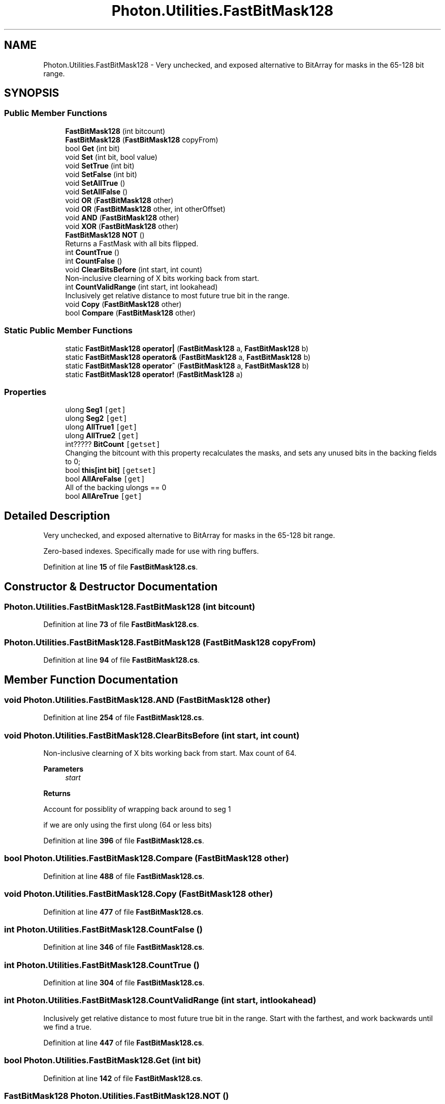 .TH "Photon.Utilities.FastBitMask128" 3 "Mon Apr 18 2022" "Purrpatrator User manual" \" -*- nroff -*-
.ad l
.nh
.SH NAME
Photon.Utilities.FastBitMask128 \- Very unchecked, and exposed alternative to BitArray for masks in the 65-128 bit range\&.  

.SH SYNOPSIS
.br
.PP
.SS "Public Member Functions"

.in +1c
.ti -1c
.RI "\fBFastBitMask128\fP (int bitcount)"
.br
.ti -1c
.RI "\fBFastBitMask128\fP (\fBFastBitMask128\fP copyFrom)"
.br
.ti -1c
.RI "bool \fBGet\fP (int bit)"
.br
.ti -1c
.RI "void \fBSet\fP (int bit, bool value)"
.br
.ti -1c
.RI "void \fBSetTrue\fP (int bit)"
.br
.ti -1c
.RI "void \fBSetFalse\fP (int bit)"
.br
.ti -1c
.RI "void \fBSetAllTrue\fP ()"
.br
.ti -1c
.RI "void \fBSetAllFalse\fP ()"
.br
.ti -1c
.RI "void \fBOR\fP (\fBFastBitMask128\fP other)"
.br
.ti -1c
.RI "void \fBOR\fP (\fBFastBitMask128\fP other, int otherOffset)"
.br
.ti -1c
.RI "void \fBAND\fP (\fBFastBitMask128\fP other)"
.br
.ti -1c
.RI "void \fBXOR\fP (\fBFastBitMask128\fP other)"
.br
.ti -1c
.RI "\fBFastBitMask128\fP \fBNOT\fP ()"
.br
.RI "Returns a FastMask with all bits flipped\&. "
.ti -1c
.RI "int \fBCountTrue\fP ()"
.br
.ti -1c
.RI "int \fBCountFalse\fP ()"
.br
.ti -1c
.RI "void \fBClearBitsBefore\fP (int start, int count)"
.br
.RI "Non-inclusive clearning of X bits working back from start\&. "
.ti -1c
.RI "int \fBCountValidRange\fP (int start, int lookahead)"
.br
.RI "Inclusively get relative distance to most future true bit in the range\&. "
.ti -1c
.RI "void \fBCopy\fP (\fBFastBitMask128\fP other)"
.br
.ti -1c
.RI "bool \fBCompare\fP (\fBFastBitMask128\fP other)"
.br
.in -1c
.SS "Static Public Member Functions"

.in +1c
.ti -1c
.RI "static \fBFastBitMask128\fP \fBoperator|\fP (\fBFastBitMask128\fP a, \fBFastBitMask128\fP b)"
.br
.ti -1c
.RI "static \fBFastBitMask128\fP \fBoperator&\fP (\fBFastBitMask128\fP a, \fBFastBitMask128\fP b)"
.br
.ti -1c
.RI "static \fBFastBitMask128\fP \fBoperator^\fP (\fBFastBitMask128\fP a, \fBFastBitMask128\fP b)"
.br
.ti -1c
.RI "static \fBFastBitMask128\fP \fBoperator!\fP (\fBFastBitMask128\fP a)"
.br
.in -1c
.SS "Properties"

.in +1c
.ti -1c
.RI "ulong \fBSeg1\fP\fC [get]\fP"
.br
.ti -1c
.RI "ulong \fBSeg2\fP\fC [get]\fP"
.br
.ti -1c
.RI "ulong \fBAllTrue1\fP\fC [get]\fP"
.br
.ti -1c
.RI "ulong \fBAllTrue2\fP\fC [get]\fP"
.br
.ti -1c
.RI "int????? \fBBitCount\fP\fC [getset]\fP"
.br
.RI "Changing the bitcount with this property recalculates the masks, and sets any unused bits in the backing fields to 0; "
.ti -1c
.RI "bool \fBthis[int bit]\fP\fC [getset]\fP"
.br
.ti -1c
.RI "bool \fBAllAreFalse\fP\fC [get]\fP"
.br
.RI "All of the backing ulongs == 0 "
.ti -1c
.RI "bool \fBAllAreTrue\fP\fC [get]\fP"
.br
.in -1c
.SH "Detailed Description"
.PP 
Very unchecked, and exposed alternative to BitArray for masks in the 65-128 bit range\&. 

Zero-based indexes\&. Specifically made for use with ring buffers\&. 
.PP
Definition at line \fB15\fP of file \fBFastBitMask128\&.cs\fP\&.
.SH "Constructor & Destructor Documentation"
.PP 
.SS "Photon\&.Utilities\&.FastBitMask128\&.FastBitMask128 (int bitcount)"

.PP
Definition at line \fB73\fP of file \fBFastBitMask128\&.cs\fP\&.
.SS "Photon\&.Utilities\&.FastBitMask128\&.FastBitMask128 (\fBFastBitMask128\fP copyFrom)"

.PP
Definition at line \fB94\fP of file \fBFastBitMask128\&.cs\fP\&.
.SH "Member Function Documentation"
.PP 
.SS "void Photon\&.Utilities\&.FastBitMask128\&.AND (\fBFastBitMask128\fP other)"

.PP
Definition at line \fB254\fP of file \fBFastBitMask128\&.cs\fP\&.
.SS "void Photon\&.Utilities\&.FastBitMask128\&.ClearBitsBefore (int start, int count)"

.PP
Non-inclusive clearning of X bits working back from start\&. Max count of 64\&. 
.PP
\fBParameters\fP
.RS 4
\fIstart\fP 
.RE
.PP
\fBReturns\fP
.RS 4
.RE
.PP
Account for possiblity of wrapping back around to seg 1
.PP
if we are only using the first ulong (64 or less bits)
.PP
Definition at line \fB396\fP of file \fBFastBitMask128\&.cs\fP\&.
.SS "bool Photon\&.Utilities\&.FastBitMask128\&.Compare (\fBFastBitMask128\fP other)"

.PP
Definition at line \fB488\fP of file \fBFastBitMask128\&.cs\fP\&.
.SS "void Photon\&.Utilities\&.FastBitMask128\&.Copy (\fBFastBitMask128\fP other)"

.PP
Definition at line \fB477\fP of file \fBFastBitMask128\&.cs\fP\&.
.SS "int Photon\&.Utilities\&.FastBitMask128\&.CountFalse ()"

.PP
Definition at line \fB346\fP of file \fBFastBitMask128\&.cs\fP\&.
.SS "int Photon\&.Utilities\&.FastBitMask128\&.CountTrue ()"

.PP
Definition at line \fB304\fP of file \fBFastBitMask128\&.cs\fP\&.
.SS "int Photon\&.Utilities\&.FastBitMask128\&.CountValidRange (int start, int lookahead)"

.PP
Inclusively get relative distance to most future true bit in the range\&. Start with the farthest, and work backwards until we find a true\&.
.PP
Definition at line \fB447\fP of file \fBFastBitMask128\&.cs\fP\&.
.SS "bool Photon\&.Utilities\&.FastBitMask128\&.Get (int bit)"

.PP
Definition at line \fB142\fP of file \fBFastBitMask128\&.cs\fP\&.
.SS "\fBFastBitMask128\fP Photon\&.Utilities\&.FastBitMask128\&.NOT ()"

.PP
Returns a FastMask with all bits flipped\&. Unused bits remain as zeros\&. 
.PP
\fBReturns\fP
.RS 4
.RE
.PP

.PP
Definition at line \fB290\fP of file \fBFastBitMask128\&.cs\fP\&.
.SS "static \fBFastBitMask128\fP Photon\&.Utilities\&.FastBitMask128\&.operator! (\fBFastBitMask128\fP a)\fC [static]\fP"

.PP
Definition at line \fB281\fP of file \fBFastBitMask128\&.cs\fP\&.
.SS "static \fBFastBitMask128\fP Photon\&.Utilities\&.FastBitMask128\&.operator& (\fBFastBitMask128\fP a, \fBFastBitMask128\fP b)\fC [static]\fP"

.PP
Definition at line \fB271\fP of file \fBFastBitMask128\&.cs\fP\&.
.SS "static \fBFastBitMask128\fP Photon\&.Utilities\&.FastBitMask128\&.operator^ (\fBFastBitMask128\fP a, \fBFastBitMask128\fP b)\fC [static]\fP"

.PP
Definition at line \fB276\fP of file \fBFastBitMask128\&.cs\fP\&.
.SS "static \fBFastBitMask128\fP Photon\&.Utilities\&.FastBitMask128\&.operator| (\fBFastBitMask128\fP a, \fBFastBitMask128\fP b)\fC [static]\fP"

.PP
Definition at line \fB266\fP of file \fBFastBitMask128\&.cs\fP\&.
.SS "void Photon\&.Utilities\&.FastBitMask128\&.OR (\fBFastBitMask128\fP other)"

.PP
Definition at line \fB218\fP of file \fBFastBitMask128\&.cs\fP\&.
.SS "void Photon\&.Utilities\&.FastBitMask128\&.OR (\fBFastBitMask128\fP other, int otherOffset)"

.PP
Definition at line \fB224\fP of file \fBFastBitMask128\&.cs\fP\&.
.SS "void Photon\&.Utilities\&.FastBitMask128\&.Set (int bit, bool value)"

.PP
Definition at line \fB154\fP of file \fBFastBitMask128\&.cs\fP\&.
.SS "void Photon\&.Utilities\&.FastBitMask128\&.SetAllFalse ()"

.PP
Definition at line \fB206\fP of file \fBFastBitMask128\&.cs\fP\&.
.SS "void Photon\&.Utilities\&.FastBitMask128\&.SetAllTrue ()"

.PP
Definition at line \fB200\fP of file \fBFastBitMask128\&.cs\fP\&.
.SS "void Photon\&.Utilities\&.FastBitMask128\&.SetFalse (int bit)"

.PP
Definition at line \fB188\fP of file \fBFastBitMask128\&.cs\fP\&.
.SS "void Photon\&.Utilities\&.FastBitMask128\&.SetTrue (int bit)"

.PP
Definition at line \fB176\fP of file \fBFastBitMask128\&.cs\fP\&.
.SS "void Photon\&.Utilities\&.FastBitMask128\&.XOR (\fBFastBitMask128\fP other)"

.PP
Definition at line \fB260\fP of file \fBFastBitMask128\&.cs\fP\&.
.SH "Property Documentation"
.PP 
.SS "bool Photon\&.Utilities\&.FastBitMask128\&.AllAreFalse\fC [get]\fP"

.PP
All of the backing ulongs == 0 
.PP
Definition at line \fB215\fP of file \fBFastBitMask128\&.cs\fP\&.
.SS "bool Photon\&.Utilities\&.FastBitMask128\&.AllAreTrue\fC [get]\fP"

.PP
Definition at line \fB216\fP of file \fBFastBitMask128\&.cs\fP\&.
.SS "ulong Photon\&.Utilities\&.FastBitMask128\&.AllTrue1\fC [get]\fP"

.PP
Definition at line \fB23\fP of file \fBFastBitMask128\&.cs\fP\&.
.SS "ulong Photon\&.Utilities\&.FastBitMask128\&.AllTrue2\fC [get]\fP"

.PP
Definition at line \fB24\fP of file \fBFastBitMask128\&.cs\fP\&.
.SS "int????? Photon\&.Utilities\&.FastBitMask128\&.BitCount\fC [get]\fP, \fC [set]\fP"

.PP
Changing the bitcount with this property recalculates the masks, and sets any unused bits in the backing fields to 0; 
.PP
Definition at line \fB29\fP of file \fBFastBitMask128\&.cs\fP\&.
.SS "ulong Photon\&.Utilities\&.FastBitMask128\&.Seg1\fC [get]\fP"

.PP
Definition at line \fB21\fP of file \fBFastBitMask128\&.cs\fP\&.
.SS "ulong Photon\&.Utilities\&.FastBitMask128\&.Seg2\fC [get]\fP"

.PP
Definition at line \fB22\fP of file \fBFastBitMask128\&.cs\fP\&.
.SS "bool Photon\&.Utilities\&.FastBitMask128\&.this[int bit]\fC [get]\fP, \fC [set]\fP"

.PP
Definition at line \fB105\fP of file \fBFastBitMask128\&.cs\fP\&.

.SH "Author"
.PP 
Generated automatically by Doxygen for Purrpatrator User manual from the source code\&.
